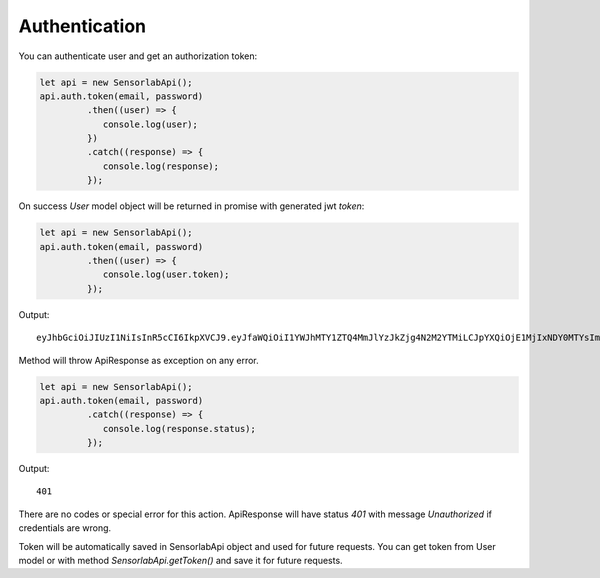 Authentication
~~~~~~~~~~~~~~

You can authenticate user and get an authorization token:

.. code-block:: javascript

    let api = new SensorlabApi();
    api.auth.token(email, password)
             .then((user) => {
                console.log(user);
             })
             .catch((response) => {
                console.log(response);
             });

On success `User` model object will be returned in promise with generated jwt `token`:

.. code-block:: javascript

    let api = new SensorlabApi();
    api.auth.token(email, password)
             .then((user) => {
                console.log(user.token);
             });

Output::

    eyJhbGciOiJIUzI1NiIsInR5cCI6IkpXVCJ9.eyJfaWQiOiI1YWJhMTY1ZTQ4MmJlYzJkZjg4N2M2YTMiLCJpYXQiOjE1MjIxNDY0MTYsImV4cCI6MTUyMjIzMjgxNn0.-6kJm1Rbd_SPbuwc6kg6FHuJnUii8FtKI9DXR0J5-Ig

Method will throw ApiResponse as exception on any error.

.. code-block:: javascript

    let api = new SensorlabApi();
    api.auth.token(email, password)
             .catch((response) => {
                console.log(response.status);
             });

Output::

    401

There are no codes or special error for this action. ApiResponse will have status `401` with message `Unauthorized` if credentials are wrong.

Token will be automatically saved in SensorlabApi object and used for future requests.
You can get token from User model or with method `SensorlabApi.getToken()` and save it for future requests.